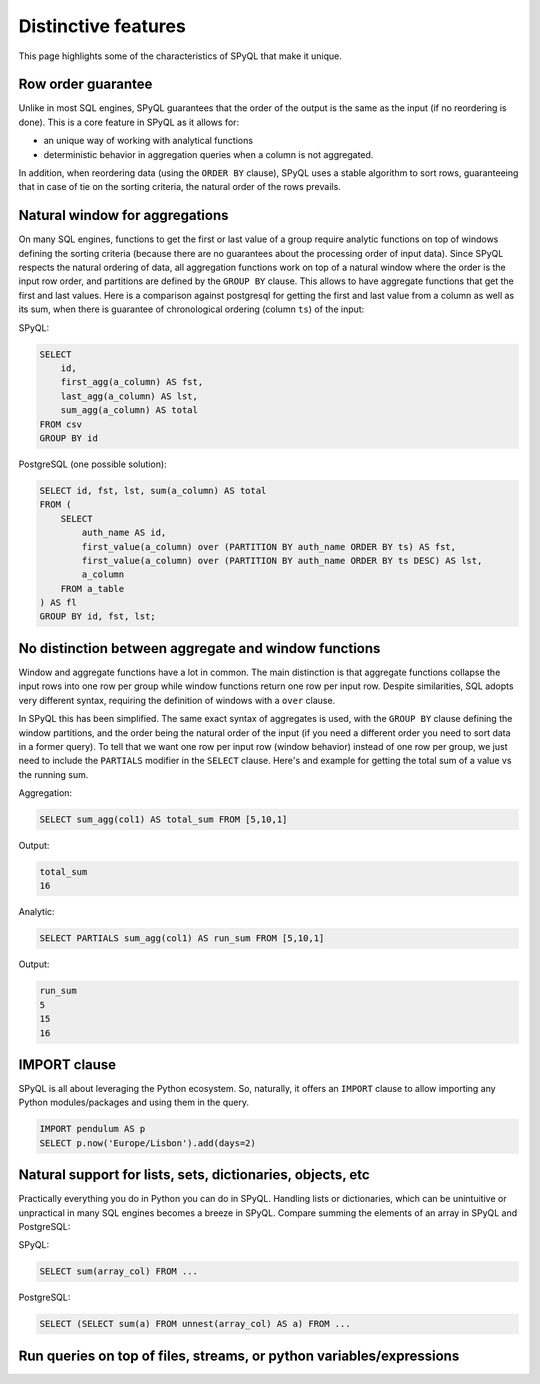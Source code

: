 Distinctive features
-----------------------------

This page highlights some of the characteristics of SPyQL that make it unique.

Row order guarantee
^^^^^^^^^^^^^^^^^^^

Unlike in most SQL engines, SPyQL guarantees that the order of the output is the same as the input (if no reordering is done). This is a core feature in SPyQL as it allows for:


* an unique way of working with analytical functions
* deterministic behavior in aggregation queries when a column is not aggregated.

In addition, when reordering data (using the ``ORDER BY`` clause), SPyQL uses a stable algorithm to sort rows, guaranteeing that in case of tie on the sorting criteria, the natural order of the rows prevails.

Natural window for aggregations
^^^^^^^^^^^^^^^^^^^^^^^^^^^^^^^

On many SQL engines, functions to get the first or last value of a group require analytic functions on top of windows defining the sorting criteria (because there are no guarantees about the processing order of input data). Since SPyQL respects the natural ordering of data, all aggregation functions work on top of a natural window where the order is the input row order, and partitions are defined by the ``GROUP BY`` clause. This allows to have aggregate functions that get the first and last values. Here is a comparison against postgresql for getting the first and last value from a column as well as its sum, when there is guarantee of chronological ordering  (column ``ts``\ ) of the input:

SPyQL:

.. code-block:: sql

   SELECT
       id,
       first_agg(a_column) AS fst,
       last_agg(a_column) AS lst,
       sum_agg(a_column) AS total
   FROM csv
   GROUP BY id

PostgreSQL (one possible solution):

.. code-block:: sql

   SELECT id, fst, lst, sum(a_column) AS total
   FROM (
       SELECT
           auth_name AS id,
           first_value(a_column) over (PARTITION BY auth_name ORDER BY ts) AS fst,
           first_value(a_column) over (PARTITION BY auth_name ORDER BY ts DESC) AS lst,
           a_column
       FROM a_table
   ) AS fl
   GROUP BY id, fst, lst;

No distinction between aggregate and window functions
^^^^^^^^^^^^^^^^^^^^^^^^^^^^^^^^^^^^^^^^^^^^^^^^^^^^^

Window and aggregate functions have a lot in common. The main distinction is that aggregate functions collapse the input rows into one row per group while window functions return one row per input row. Despite similarities, SQL adopts very different syntax, requiring the definition of windows with a ``over`` clause.

In SPyQL this has been simplified. The same exact syntax of aggregates is used, with the ``GROUP BY`` clause defining the window partitions, and the order being the natural order of the input (if you need a different order you need to sort data in a former query). To tell that we want one row per input row (window behavior) instead of one row per group, we just need to include the ``PARTIALS`` modifier in the ``SELECT`` clause. Here's and example for getting the total sum of a value vs the running sum.

Aggregation:

.. code-block:: sql

   SELECT sum_agg(col1) AS total_sum FROM [5,10,1]

Output:

.. code-block::

   total_sum
   16

Analytic:

.. code-block:: sql

   SELECT PARTIALS sum_agg(col1) AS run_sum FROM [5,10,1]

Output:

.. code-block::

   run_sum
   5
   15
   16

IMPORT clause
^^^^^^^^^^^^^

SPyQL is all about leveraging the Python ecosystem. So, naturally, it offers an ``IMPORT`` clause to allow importing any Python modules/packages and using them in the query.

.. code-block:: sql

   IMPORT pendulum AS p
   SELECT p.now('Europe/Lisbon').add(days=2)

Natural support for lists, sets, dictionaries, objects, etc
^^^^^^^^^^^^^^^^^^^^^^^^^^^^^^^^^^^^^^^^^^^^^^^^^^^^^^^^^^^

Practically everything you do in Python you can do in SPyQL. Handling lists or dictionaries, which can be unintuitive or unpractical in many SQL engines becomes a breeze in SPyQL. Compare summing the elements of an array in SPyQL and PostgreSQL:

SPyQL:

.. code-block:: sql

   SELECT sum(array_col) FROM ...

PostgreSQL:

.. code-block:: sql

   SELECT (SELECT sum(a) FROM unnest(array_col) AS a) FROM ...

Run queries on top of files, streams, or python variables/expressions
^^^^^^^^^^^^^^^^^^^^^^^^^^^^^^^^^^^^^^^^^^^^^^^^^^^^^^^^^^^^^^^^^^^^^^
